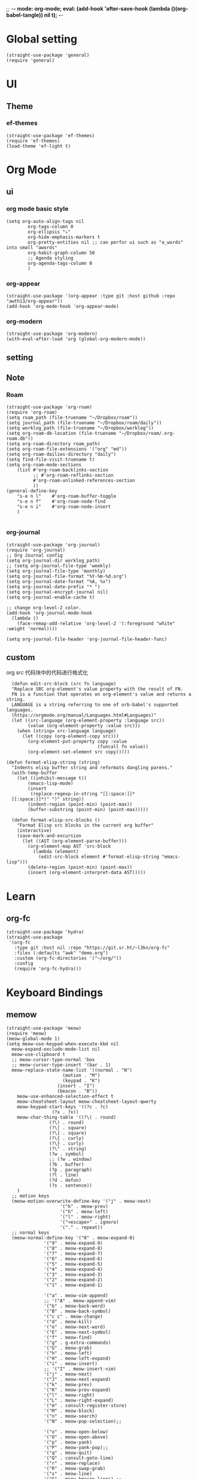 ;; -*- mode: org-mode; eval: (add-hook 'after-save-hook (lambda ()(org-babel-tangle)) nil t); -*-
#+property: header-args  :tangle "~/.emacs.d/init.el"
 
* Global setting
#+name: global
#+begin_src elisp
  (straight-use-package 'general)
  (require 'general)
#+end_src
* UI
** Theme
*** ef-themes
#+name: ef-themes
#+begin_src elisp
  (straight-use-package 'ef-themes)
  (require 'ef-themes)
  (load-theme 'ef-light t)
#+end_src
* Org Mode
** ui
*** org mode basic style
#+name: basic-style
#+begin_src elisp
  (setq org-auto-align-tags nil
          org-tags-column 0
          org-ellipsis "⤵"
          org-hide-emphasis-markers t
          org-pretty-entities nil ;; can perfor ui such as "a_words" into small "awords"
          org-habit-graph-column 50
          ;; Agenda styling
          org-agenda-tags-column 0
          )
#+end_src
*** org-appear
#+name: org-appear
#+begin_src elisp
  (straight-use-package '(org-appear :type git :host github :repo "awth13/org-appear"))
  (add-hook 'org-mode-hook 'org-appear-mode)
#+end_src
*** org-modern
#+name: org-modern
#+begin_src elisp
  (straight-use-package 'org-modern)
  (with-eval-after-load 'org (global-org-modern-mode))
#+end_src
** setting
** Note
*** Roam
#+name: roam enable
#+begin_src elisp
    (straight-use-package 'org-roam)
    (require 'org-roam)
    (setq roam_path (file-truename "~/Dropbox/roam"))
    (setq journal_path (file-truename "~/Dropbox/roam/daily"))
    (setq worklog_path (file-truename "~/Dropbox/worklog"))
    (setq org-roam-db-location (file-truename "~/Dropbox/roam/.org-roam.db"))
    (setq org-roam-directory roam_path)
    (setq org-roam-file-extensions '("org" "md"))
    (setq org-roam-dailies-directory "daily")
    (setq find-file-visit-truename t)
    (setq org-roam-mode-sections
    	(list #'org-roam-backlinks-section
    	      ;; #'org-roam-reflinks-section
    	      #'org-roam-unlinked-references-section
    	      ))
    (general-define-key 
        "s-e n l"    #'org-roam-buffer-toggle
        "s-e n f"    #'org-roam-node-find
        "s-e n i"    #'org-roam-node-insert
        )

#+end_src
*** org-journal
#+name: org-journal enable
#+begin_src elisp
  (straight-use-package 'org-journal)
  (require 'org-journal)
  ;; Org Journal config
  (setq org-journal-dir worklog_path)
  ;; (setq org-journal-file-type 'weekly)
  (setq org-journal-file-type 'monthly)
  (setq org-journal-file-format "%Y-%m-%d.org")
  (setq org-journal-date-format "%A, %x")
  (setq org-journal-date-prefix "* ")
  (setq org-journal-encrypt-journal nil)
  (setq org-journal-enable-cache t)

  ;; change org-level-2 color.
  (add-hook 'org-journal-mode-hook
    (lambda ()
      (face-remap-add-relative 'org-level-2 '(:foreground "white" :weight 'normal))))

  (setq org-journal-file-header 'org-journal-file-header-func)
#+end_src


** custom
org src 代码块中的代码进行格式化
#+name: babel
#+begin_src elisp
    (defun edit-src-block (src fn language)
    "Replace SRC org-element's value property with the result of FN.
    FN is a function that operates on org-element's value and returns a string.
    LANGUAGE is a string referring to one of orb-babel's supported languages.
    (https://orgmode.org/manual/Languages.html#Languages)"
    (let ((src-language (org-element-property :language src))
          (value (org-element-property :value src)))
      (when (string= src-language language)
        (let ((copy (org-element-copy src)))
          (org-element-put-property copy :value
                                    (funcall fn value))
          (org-element-set-element src copy)))))

  (defun format-elisp-string (string)
    "Indents elisp buffer string and reformats dangling parens."
    (with-temp-buffer
      (let ((inhibit-message t))
          (emacs-lisp-mode)
          (insert 
           (replace-regexp-in-string "[[:space:]]*
    [[:space:]]*)" ")" string))
          (indent-region (point-min) (point-max))
          (buffer-substring (point-min) (point-max)))))

    (defun format-elisp-src-blocks ()
      "Format Elisp src blocks in the current org buffer"
      (interactive)
      (save-mark-and-excursion
        (let ((AST (org-element-parse-buffer)))
          (org-element-map AST 'src-block
            (lambda (element) 
              (edit-src-block element #'format-elisp-string "emacs-lisp")))
          (delete-region (point-min) (point-max))
          (insert (org-element-interpret-data AST)))))
#+end_src
* Learn
** org-fc
#+name: org-fc
#+begin_src elisp
  (straight-use-package 'hydra)
  (straight-use-package
   '(org-fc
     :type git :host nil :repo "https://git.sr.ht/~l3kn/org-fc"
     :files (:defaults "awk" "demo.org")
     :custom (org-fc-directories '("~/org/"))
     :config
     (require 'org-fc-hydra)))
#+end_src
* Keyboard Bindings
** memow
#+name: meow
#+begin_src elisp
  (straight-use-package 'meow)
  (require 'meow)
  (meow-global-mode 1)
  (setq meow-use-keypad-when-execute-kbd nil
  	meow-expand-exclude-mode-list nil
  	meow-use-clipboard t
  	;; meow-cursor-type-normal 'box
  	;; meow-cursor-type-insert '(bar . 1)
  	meow-replace-state-name-list '((normal . "N")
  				       (motion . "M")
  				       (keypad . "K")
  					 (insert . "I")
  					 (beacon . "B"))
  	  meow-use-enhanced-selection-effect t
  	  meow-cheatsheet-layout meow-cheatsheet-layout-qwerty
  	  meow-keypad-start-keys '((?c . ?c)
  				   (?x . ?x))
  	  meow-char-thing-table '((?\( . round)
  				  (?\) . round)
  				  (?\[ . square)
  				  (?\] . square)
  				  (?\{ . curly)
  				  (?\} . curly)
  				  (?\" . string)
  				  (?w . symbol)
  				  ;; (?w . window)
  				  (?b . buffer)
  				  (?p . paragraph)
  				  (?l . line)
  				  (?d . defun)
  				  (?s . sentence))
  	  )
    ;; motion keys
    (meow-motion-overwrite-define-key '("j" . meow-next)
  				      '("k" . meow-prev)
  				      '("h" . meow-left)
  				      '("l" . meow-right)
  				      '("<escape>" . ignore)
  				      '("." . repeat))
    ;; normal keys
    (meow-normal-define-key '("0" . meow-expand-0)
  			    '("9" . meow-expand-9)
  			    '("8" . meow-expand-8)
  			    '("7" . meow-expand-7)
  			    '("6" . meow-expand-6)
  			    '("5" . meow-expand-5)
  			    '("4" . meow-expand-4)
  			    '("3" . meow-expand-3)
  			    '("2" . meow-expand-2)
  			    '("1" . meow-expand-1)

  			    '("a" . meow-vim-append)
  			    ;; '("A" . meow-append-vim)
  			    '("b" . meow-back-word)
  			    '("B" . meow-back-symbol)
  			    '("c c" . meow-change)
  			    '("d" . meow-kill)
  			    '("e" . meow-next-word)
  			    '("E" . meow-next-symbol)
  			    '("f" . meow-find)
  			    '("g" . g-extra-commands)
  			    '("G" . meow-grab)
  			    '("h" . meow-left)
  			    '("H" . meow-left-expand)
  			    '("i" . meow-insert)
  			    ;; '("I" . meow-insert-vim)
  			    '("j" . meow-next)
  			    '("J" . meow-next-expand)
  			    '("k" . meow-prev)
  			    '("K" . meow-prev-expand)
  			    '("l" . meow-right)
  			    '("L" . meow-right-expand)
  			    '("m" . consult-register-store)
  			    '("M" . meow-block)
  			    '("n" . meow-search)
  			    '("N" . meow-pop-selection);;

  			    '("o" . meow-open-below)
  			    '("O" . meow-open-above)
  			    '("p" . meow-yank)
  			    '("P" . meow-yank-pop);;
  			    '("q" . meow-quit)
  			    '("Q" . consult-goto-line)
  			    '("r" . meow-replace)
  			    '("R" . meow-swap-grab)
  			    '("s" . meow-line)
  			    '("S" . meow-kmacro-lines) ;;
  			    '("t" . meow-till)
  			    '("u" . meow-undo)
  			    '("U" . vundo)
  			    '("v v" . meow-visit) ;;
  			    '("V" . meow-kmacro-matches) ;;
  			    '("w" . meow-mark-word)
  			    '("W" . meow-mark-symbol)

  			    '("x" . meow-delete)
  			    '("X" . meow-backward-delete)
  			    '("y" . meow-save)
  			    ;; '("Y" . meow-sync-save)
  			    '("z a" . hs-toggle-hiding)
  			    '("z c" . hs-hide-block)
  			    '("z o" . hs-show-block)
  			    '("z m" . hs-hide-all)
  			    '("z r" . hs-show-all)
  			    '("z z" . recenter-top-bottom)

  			    '("v i" . meow-inner-of-thing)
  			    '("v a" . meow-bounds-of-thing)
  			    '("v =" . insert-equation)

  			    '("-" . negative-argument)
  			    '("=" . indent-region)
  			    '("[" . meow-beginning-of-thing)
  			    '("]" . meow-end-of-thing)
  			    '("\\" . quoted-insert)
  			    '(";" . meow-expand-1)
  			    ;; '(":" . async-shell-command)
  			    '("'" . consult-register-load)
  			    '("," . meow-reverse)
  			    '("." . repeat)

  			    '("<escape>" . ignore)
  			    '("!" . meow-start-kmacro-or-insert-counter)
  			    '("@" . meow-end-or-call-kmacro)
  			    '("#" . embark-toggle-highlight)
  			    '("^" . meow-join)
  			    '("*" . embark-next-symbol)
  			    '("/" . isearch-forward))
    (defun meow-vim-append ()
      "Like vim, move to the end of selection, switch to INSERT state."
      (interactive)
      (if meow--temp-normal
  	  (progn
  	    (message "Quit temporary normal mode")
  	    (meow--switch-state 'motion))
  	(if (not (region-active-p))
  	    (progn
  	      (when (and meow-use-cursor-position-hack
  			 (< (point) (point-max)))
  		(forward-char 1))
  	      (forward-char 1)
  	      )
  	  (meow--direction-forward)
  	  (meow--cancel-selection))
  	(meow--switch-state 'insert)))

    (defun toggle-between-meow-normal-motion()
      (interactive)
      (if meow-motion-mode (meow-normal-mode) (meow-motion-mode)))
    (global-set-key (kbd "M-\\") #'toggle-between-meow-normal-motion)
#+end_src
** which-key
#+name: which-key
#+begin_src elisp
  (straight-use-package 'which-key)
  (require 'which-key)
  (which-key-mode)
#+end_src
* Completion
** Vertico
#+name: vertico
#+begin_src elisp
  (straight-use-package 'vertico)
  (setq vertico-cycle t)
  (vertico-mode)
#+end_src
** Yasnippet
#+name: yasnippet
#+begin_src elisp
  (straight-use-package 'yasnippet)
  (setq yas-snippet-dirs (list "~/.emacs.d/snippets"))
  (yas-global-mode)
#+end_src


* Window Management
** winner-mode
#+name: winner-mode
#+begin_src elisp
  (winner-mode t)
#+end_src
* Input
** posframe
#+name: posframe
#+begin_src elisp
  (straight-use-package 'posframe)
    (require 'posframe)
#+end_src
** rime
#+name: rime 配置
#+begin_src elisp
  (straight-use-package 'rime)
  (setq default-input-method "rime")
    (with-eval-after-load 'rime
    (setq rime-disable-predicates '(meow-normal-mode-p
  				     meow-motion-mode-p
  				     meow-keypad-mode-p
  				     rime-predicate-prog-in-code-p
  				     rime-predicate-punctuation-line-begin-p ;;在行首要输入符号时
  				     rime-predicate-after-alphabet-char-p ;;在英文字符串之后（必须为以字母开头的英文字符串）
  				     rime-predicate-current-input-punctuation-p ;;当要输入的是符号时
  				     ;; rime-predicate-after-ascii-char-p ;;任意英文字符后 ,enable this to use with <s
  				     rime-predicate-current-uppercase-letter-p ;; 将要输入的为大写字母时
  				     rime-predicate-space-after-cc-p ;;在中文字符且有空格之后
  				     )
  	   rime-show-candidate 'posframe
  	   rime-posframe-properties (list :internal-border-width 1)
  	   rime-user-data-dir "~/Dropbox/rimeSync/"
  	   rime-share-data-dir "~/.local/share/rime/ice"
  	   rime-inline-ascii-trigger 'shift-r
  	   ))
    (when (eq system-type 'darwin)
      (setq
       ;; rime-emacs-module-header-root "/Applications/Emacs.app/Contents/Resources/include/" ;; use build-emacs
       rime-emacs-module-header-root "/opt/homebrew/opt/emacs-plus@30/include" ;;use emacs-plus
       rime-librime-root "~/Downloads/librime/dist"
       ))
#+end_src


#+name: rime 扩展函数
#+begin_src elisp
    (setq rime-translate-keybindings
  	'("C-f" "C-b" "C-n" "C-p" "C-g" "C-h" "<left>" "<tab>" "C-<tab>" "C-d"
  	  "<right>" "<up>" "<down>" "<prior>" "<next>" "<delete>" "C-e" "C-a"))


    (defun +rime-force-enable ()
      "[ENHANCED] Force into Chinese input state.
  If current input method is not `rime', active it first. If it is
  currently in the `evil' non-editable state, then switch to
  `evil-insert-state'."
      (interactive)
      (let ((input-method "rime"))
        (unless (string= current-input-method input-method)
  	(activate-input-method input-method))
        (when (rime-predicate-evil-mode-p)
  	(if (= (1+ (point)) (line-end-position))
  	    (evil-append 1)
  	  (evil-insert 1)))
        (rime-force-enable)))

    (defun +rime-convert-string-at-point ()
      "Convert the string at point to Chinese using the current input scheme.
  First call `+rime-force-enable' to active the input method, and
  then search back from the current cursor for available string (if
  a string is selected, use it) as the input code, call the current
  input scheme to convert to Chinese."
      (interactive)
      (+rime-force-enable)
      (let ((string (if mark-active
  		      (buffer-substring-no-properties
  		       (region-beginning) (region-end))
  		    (buffer-substring-no-properties
  		     (point) (max (line-beginning-position) (- (point) 80)))))
  	  code
  	  length)
        (cond ((string-match "\\([a-z]+\\|[[:punct:]]\\)[[:blank:]]*$" string)
  	     (setq code (replace-regexp-in-string
  			 "^[-']" ""
  			 (match-string 0 string)))
  	     (setq length (length code))
  	     (setq code (replace-regexp-in-string " +" "" code))
  	     (if mark-active
  		 (delete-region (region-beginning) (region-end))
  	       (when (> length 0)
  		 (delete-char (- 0 length))))
  	     (when (> length 0)
  	       (setq unread-command-events
  		     (append (listify-key-sequence code)
  			     unread-command-events))))
  	    (t (message "`+rime-convert-string-at-point' did nothing.")))))

    (define-advice rime--posframe-display-content (:filter-args (args) resolve-posframe-issue-a)
      "给 `rime--posframe-display-content' 传入的字符串加一个全角空
  格，以解决 `posframe' 偶尔吃字的问题。"
      (cl-destructuring-bind (content) args
        (let ((newresult (if (string-blank-p content)
  			   content
  			 (concat content "　"))))
  	(list newresult))))

(general-define-key 
      "s-j"    #'+rime-convert-string-at-point)
#+end_src

* git
** magit
#+name: magit
#+begin_src elisp
  (straight-use-package 'magit)
  (require 'magit)

  (defun cao-emacs-magit ()
    (interactive)
    (magit-status-setup-buffer "~/.emacs.d"))


  (general-define-key  :prefix "s-e"
        "s-e g"    #'cao-emacs-magit)

#+end_src
* Programe
** Language
*** elisp
**** helpful
#+name: helpful
#+begin_src elisp
  (straight-use-package 'helpful)
  ;; Note that the built-in `describe-function' includes both functions
  ;; and macros. `helpful-function' is functions only, so we provide
  ;; `helpful-callable' as a drop-in replacement.
  (global-set-key (kbd "C-h f") #'helpful-callable)

  (global-set-key (kbd "C-h v") #'helpful-variable)
  (global-set-key (kbd "C-h k") #'helpful-key)
  (global-set-key (kbd "C-h x") #'helpful-command)

  ;; Lookup the current symbol at point. C-c C-d is a common keybinding
  ;; for this in lisp modes.
  (global-set-key (kbd "C-c C-d") #'helpful-at-point)

  ;; Look up *F*unctions (excludes macros).
  ;;
  ;; By default, C-h F is bound to `Info-goto-emacs-command-node'. Helpful
  ;; already links to the manual, if a function is referenced there.
  (global-set-key (kbd "C-h F") #'helpful-function)
#+end_src



* TODO
需要改进的点。
** DONE 输入法完善，开启rime 的相关配置。
** DONE Add snippet package
** TODO M-x 补全不智能
ivy 或者 ver
** TODO find-file 补全不智能
** TODO magit 页面上的快捷键完善
** TODO elisp src 自动格式美化
** TODO 安装org-journal 和org-roam
** TODO auto-save-list cache eln-cache move to dot dir
